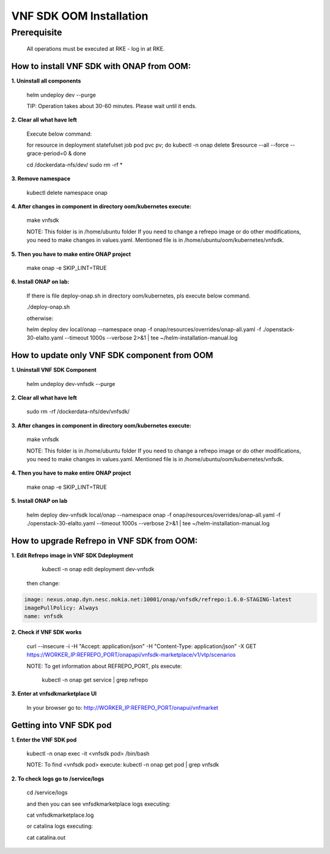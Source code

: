 .. This work is licensed under a Creative Commons Attribution 4.0 International License.
.. http://creativecommons.org/licenses/by/4.0
.. Copyright 2020 Nokia

VNF SDK OOM Installation
========================


Prerequisite
------------

    All operations must be executed at RKE - log in at RKE.

How to install VNF SDK with ONAP from OOM:
~~~~~~~~~~~~~~~~~~~~~~~~~~~~~~~~~~~~~~~~~~

**1. Uninstall all components**

    helm undeploy dev --purge

    TIP: Operation takes about 30-60 minutes. Please wait until it ends.

**2. Clear all what have left**

    Execute below command:

    for resource in deployment statefulset job pod pvc pv; do kubectl -n onap delete $resource --all --force --grace-period=0 & done

    cd /dockerdata-nfs/dev/
    sudo rm -rf *

**3. Remove namespace**

    kubectl delete namespace onap

**4. After changes in component in directory oom/kubernetes execute:**

    make vnfsdk

    NOTE:
    This folder is in /home/ubuntu folder
    If you need to change a refrepo image or do other modifications, you need to make changes in values.yaml. Mentioned file is in /home/ubuntu/oom/kubernetes/vnfsdk.

**5. Then you have to make entire ONAP project**

    make onap -e SKIP_LINT=TRUE

**6. Install ONAP on lab:**

    If there is file deploy-onap.sh in directory oom/kubernetes, pls execute below command.

    ./deploy-onap.sh

    otherwise:

    helm deploy dev local/onap --namespace onap -f onap/resources/overrides/onap-all.yaml -f ./openstack-30-elalto.yaml  --timeout 1000s --verbose 2>&1 | tee ~/helm-installation-manual.log


How to update only VNF SDK component from OOM
~~~~~~~~~~~~~~~~~~~~~~~~~~~~~~~~~~~~~~~~~~~~~

**1. Uninstall VNF SDK Component**

    helm undeploy dev-vnfsdk  --purge

**2. Clear all what have left**

    sudo rm -rf /dockerdata-nfs/dev/vnfsdk/

**3. After changes in component in directory oom/kubernetes execute:**

    make vnfsdk

    NOTE:
    This folder is in /home/ubuntu folder
    If you need to change a refrepo image or do other modifications, you need to make changes in values.yaml. Mentioned file is in /home/ubuntu/oom/kubernetes/vnfsdk.


**4. Then you have to make entire ONAP project**

    make onap -e SKIP_LINT=TRUE


**5. Install ONAP on lab**

    helm deploy dev-vnfsdk local/onap --namespace onap -f onap/resources/overrides/onap-all.yaml -f ./openstack-30-elalto.yaml  --timeout 1000s --verbose 2>&1 | tee ~/helm-installation-manual.log


How to upgrade Refrepo in VNF SDK from OOM:
~~~~~~~~~~~~~~~~~~~~~~~~~~~~~~~~~~~~~~~~~~~


**1. Edit Refrepo image in VNF SDK Ddeployment**

     kubectl -n onap edit deployment dev-vnfsdk

    then change:

.. code-block:: yaml

        image: nexus.onap.dyn.nesc.nokia.net:10001/onap/vnfsdk/refrepo:1.6.0-STAGING-latest
        imagePullPolicy: Always
        name: vnfsdk

**2. Check if VNF SDK works**

    curl --insecure -i -H "Accept: application/json" -H "Content-Type: application/json" -X GET https://WORKER_IP:REFREPO_PORT/onapapi/vnfsdk-marketplace/v1/vtp/scenarios

    NOTE: To get information about REFREPO_PORT, pls execute:

        kubectl -n onap get service | grep refrepo

**3. Enter at vnfsdkmarketplace UI**

    In your browser go to: http://WORKER_IP:REFREPO_PORT/onapui/vnfmarket



Getting into VNF SDK pod
~~~~~~~~~~~~~~~~~~~~~~~~


**1. Enter the VNF SDK pod**

    kubectl -n onap exec -it <vnfsdk pod> /bin/bash

    NOTE:
    To find <vnfsdk  pod> execute: kubectl -n onap get pod | grep vnfsdk

**2. To check logs go to /service/logs**

    cd /service/logs

    and then you can see vnfsdkmarketplace logs executing:

    cat vnfsdkmarketplace.log

    or catalina logs executing:

    cat catalina.out